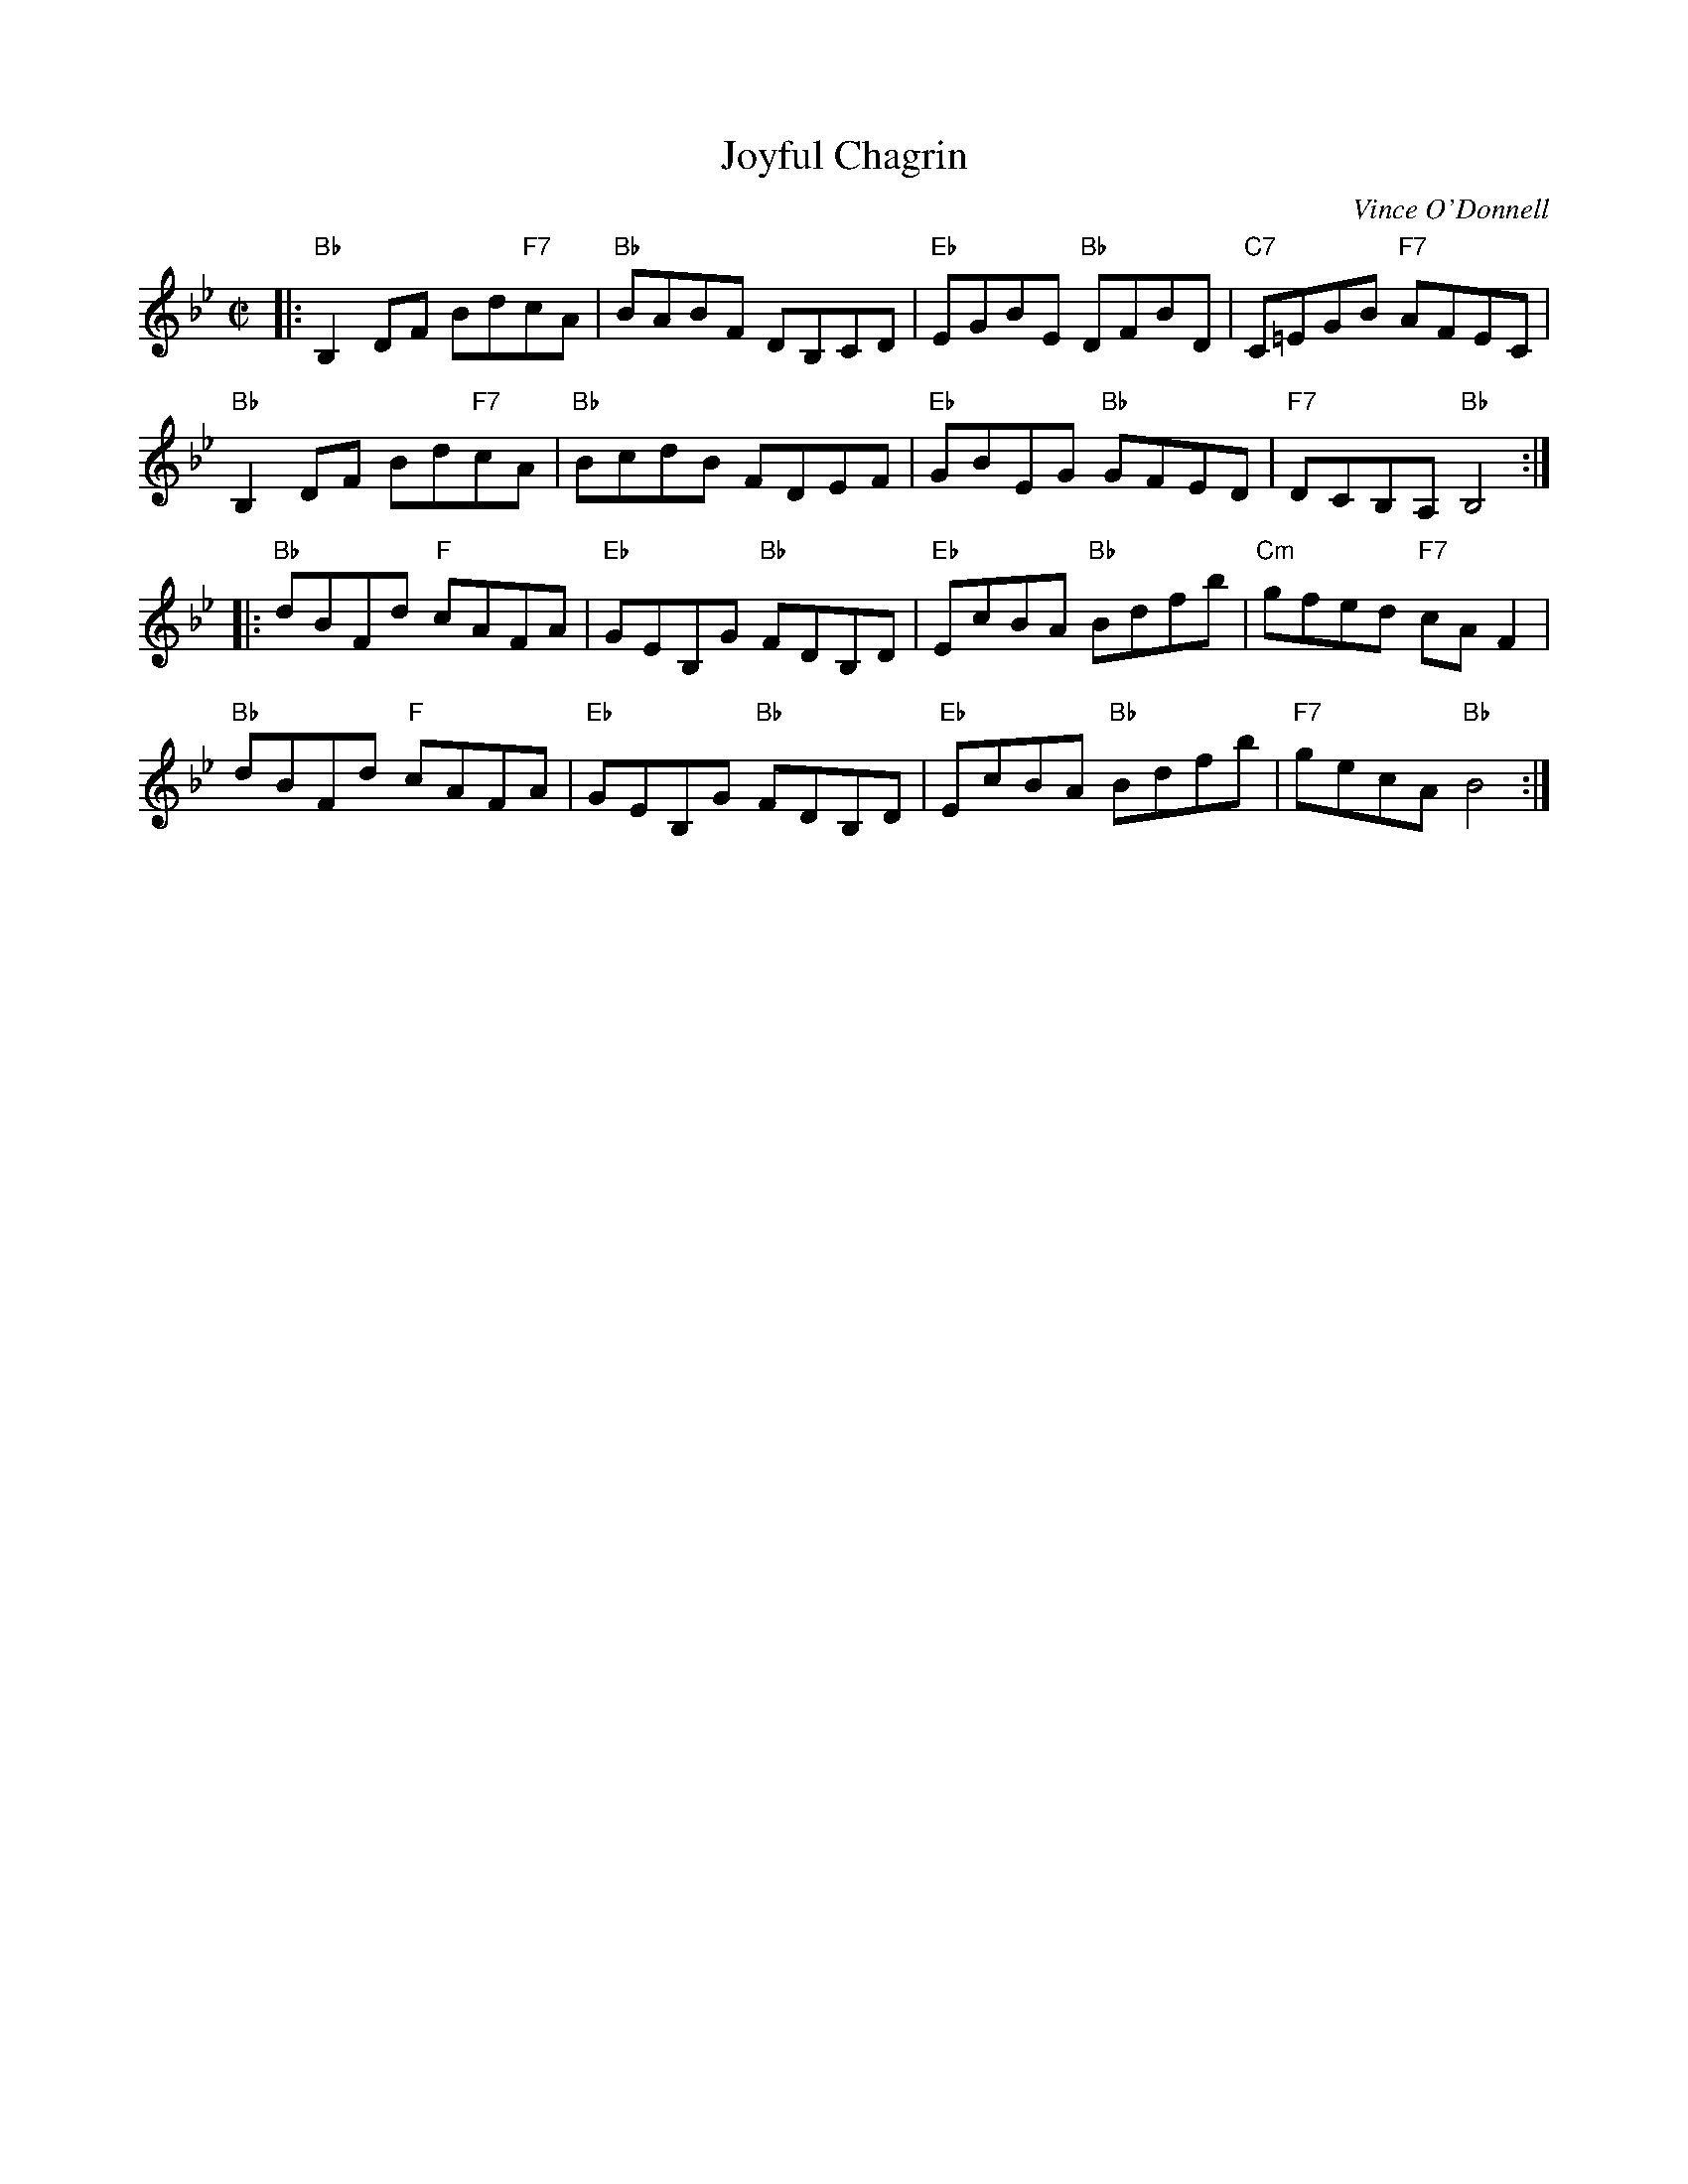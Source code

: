 X: 1
T: Joyful Chagrin
C: Vince O'Donnell
R: reel
Z: 2017 John Chambers <jc:trillian.mit.edu>
S: handout at Roaring Jelly practice
M: C|
L: 1/8
K: Bb
|:\
"Bb"B,2DF Bd"F7"cA | "Bb"BABF DB,CD |\
"Eb"EGBE "Bb"DFBD | "C7"C=EGB "F7"AFEC |
"Bb"B,2DF Bd"F7"cA | "Bb"BcdB FDEF |\
"Eb"GBEG "Bb"GFED | "F7"DCB,A, "Bb"B,4 :|
|:\
"Bb"dBFd "F"cAFA | "Eb"GEB,G "Bb"FDB,D |\
"Eb"EcBA "Bb"Bdfb | "Cm"gfed "F7"cAF2 |
"Bb"dBFd "F"cAFA | "Eb"GEB,G "Bb"FDB,D |\
"Eb"EcBA "Bb"Bdfb | "F7"gecA "Bb"B4 :|
